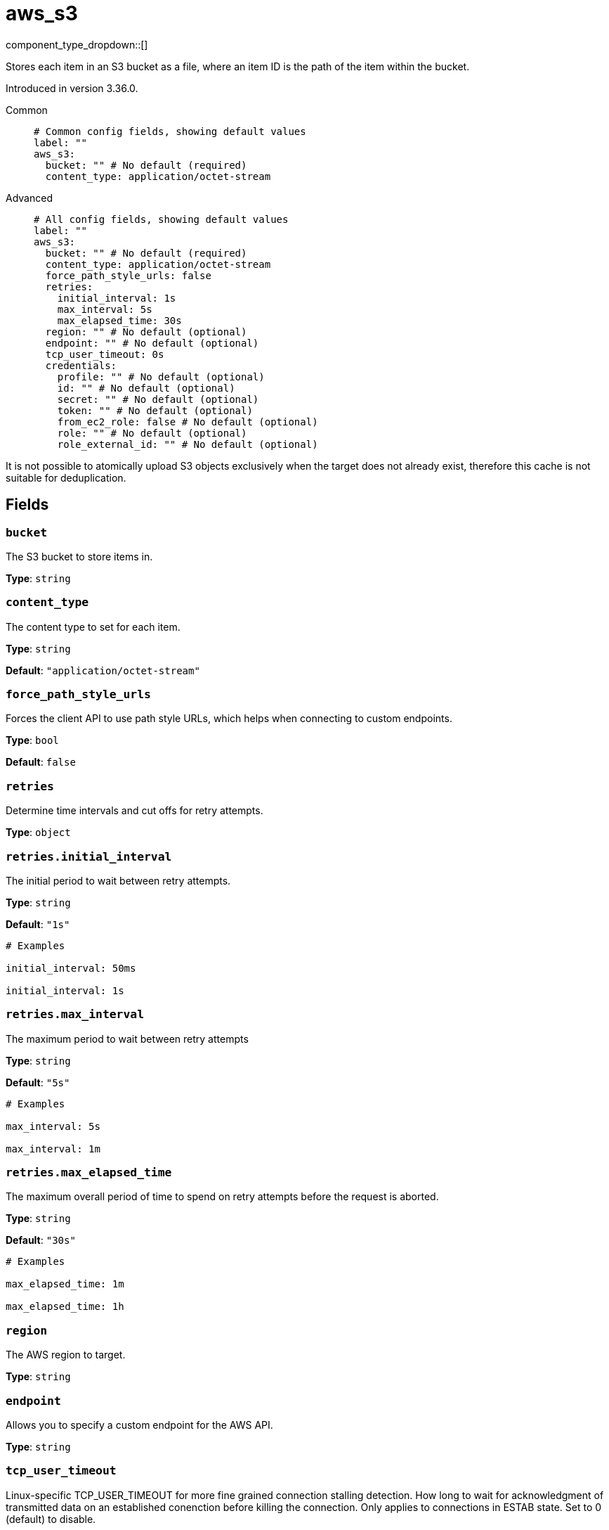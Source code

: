 = aws_s3
:type: cache
:status: stable



////
     THIS FILE IS AUTOGENERATED!

     To make changes, edit the corresponding source file under:

     https://github.com/redpanda-data/connect/tree/main/internal/impl/<provider>.

     And:

     https://github.com/redpanda-data/connect/tree/main/cmd/tools/docs_gen/templates/plugin.adoc.tmpl
////

// © 2024 Redpanda Data Inc.


component_type_dropdown::[]


Stores each item in an S3 bucket as a file, where an item ID is the path of the item within the bucket.

Introduced in version 3.36.0.


[tabs]
======
Common::
+
--

```yml
# Common config fields, showing default values
label: ""
aws_s3:
  bucket: "" # No default (required)
  content_type: application/octet-stream
```

--
Advanced::
+
--

```yml
# All config fields, showing default values
label: ""
aws_s3:
  bucket: "" # No default (required)
  content_type: application/octet-stream
  force_path_style_urls: false
  retries:
    initial_interval: 1s
    max_interval: 5s
    max_elapsed_time: 30s
  region: "" # No default (optional)
  endpoint: "" # No default (optional)
  tcp_user_timeout: 0s
  credentials:
    profile: "" # No default (optional)
    id: "" # No default (optional)
    secret: "" # No default (optional)
    token: "" # No default (optional)
    from_ec2_role: false # No default (optional)
    role: "" # No default (optional)
    role_external_id: "" # No default (optional)
```

--
======

It is not possible to atomically upload S3 objects exclusively when the target does not already exist, therefore this cache is not suitable for deduplication.

== Fields

=== `bucket`

The S3 bucket to store items in.


*Type*: `string`


=== `content_type`

The content type to set for each item.


*Type*: `string`

*Default*: `"application/octet-stream"`

=== `force_path_style_urls`

Forces the client API to use path style URLs, which helps when connecting to custom endpoints.


*Type*: `bool`

*Default*: `false`

=== `retries`

Determine time intervals and cut offs for retry attempts.


*Type*: `object`


=== `retries.initial_interval`

The initial period to wait between retry attempts.


*Type*: `string`

*Default*: `"1s"`

```yml
# Examples

initial_interval: 50ms

initial_interval: 1s
```

=== `retries.max_interval`

The maximum period to wait between retry attempts


*Type*: `string`

*Default*: `"5s"`

```yml
# Examples

max_interval: 5s

max_interval: 1m
```

=== `retries.max_elapsed_time`

The maximum overall period of time to spend on retry attempts before the request is aborted.


*Type*: `string`

*Default*: `"30s"`

```yml
# Examples

max_elapsed_time: 1m

max_elapsed_time: 1h
```

=== `region`

The AWS region to target.


*Type*: `string`


=== `endpoint`

Allows you to specify a custom endpoint for the AWS API.


*Type*: `string`


=== `tcp_user_timeout`

Linux-specific TCP_USER_TIMEOUT for more fine grained connection stalling detection. How long to wait for acknowledgment of transmitted data on an established conenction before killing the connection. Only applies to connections in ESTAB state. Set to 0 (default) to disable.


*Type*: `string`

*Default*: `"0s"`

=== `credentials`

Optional manual configuration of AWS credentials to use. More information can be found in xref:guides:cloud/aws.adoc[].


*Type*: `object`


=== `credentials.profile`

A profile from `~/.aws/credentials` to use.


*Type*: `string`


=== `credentials.id`

The ID of credentials to use.


*Type*: `string`


=== `credentials.secret`

The secret for the credentials being used.
[CAUTION]
====
This field contains sensitive information that usually shouldn't be added to a config directly, read our xref:configuration:secrets.adoc[secrets page for more info].
====



*Type*: `string`


=== `credentials.token`

The token for the credentials being used, required when using short term credentials.


*Type*: `string`


=== `credentials.from_ec2_role`

Use the credentials of a host EC2 machine configured to assume https://docs.aws.amazon.com/IAM/latest/UserGuide/id_roles_use_switch-role-ec2.html[an IAM role associated with the instance^].


*Type*: `bool`

Requires version 4.2.0 or newer

=== `credentials.role`

A role ARN to assume.


*Type*: `string`


=== `credentials.role_external_id`

An external ID to provide when assuming a role.


*Type*: `string`



